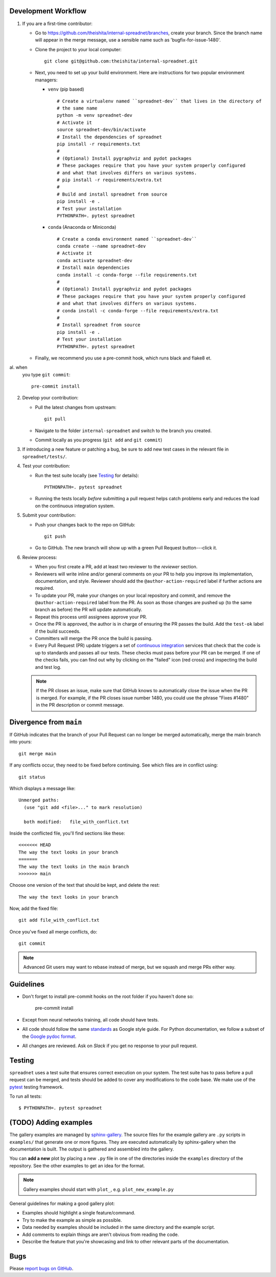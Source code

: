 
Development Workflow
--------------------

1. If you are a first-time contributor:

   * Go to `https://github.com/theishita/internal-spreadnet/branches
     <https://github.com/theishita/internal-spreadnet/branches>`_, create your
     branch. Since the branch name will appear in the merge message, use a
     sensible name such as 'bugfix-for-issue-1480'.

   * Clone the project to your local computer::

      git clone git@github.com:theishita/internal-spreadnet.git

   * Next, you need to set up your build environment.
     Here are instructions for two popular environment managers:

     * ``venv`` (pip based)

       ::

         # Create a virtualenv named ``spreadnet-dev`` that lives in the directory of
         # the same name
         python -m venv spreadnet-dev
         # Activate it
         source spreadnet-dev/bin/activate
         # Install the dependencies of spreadnet
         pip install -r requirements.txt
         #
         # (Optional) Install pygraphviz and pydot packages
         # These packages require that you have your system properly configured
         # and what that involves differs on various systems.
         # pip install -r requirements/extra.txt
         #
         # Build and install spreadnet from source
         pip install -e .
         # Test your installation
         PYTHONPATH=. pytest spreadnet

     * ``conda`` (Anaconda or Miniconda)

       ::

         # Create a conda environment named ``spreadnet-dev``
         conda create --name spreadnet-dev
         # Activate it
         conda activate spreadnet-dev
         # Install main dependencies
         conda install -c conda-forge --file requirements.txt
         #
         # (Optional) Install pygraphviz and pydot packages
         # These packages require that you have your system properly configured
         # and what that involves differs on various systems.
         # conda install -c conda-forge --file requirements/extra.txt
         #
         # Install spreadnet from source
         pip install -e .
         # Test your installation
         PYTHONPATH=. pytest spreadnet

   * Finally, we recommend you use a pre-commit hook, which runs black and flake8 et.
al. when
     you type ``git commit``::

       pre-commit install

2. Develop your contribution:

   * Pull the latest changes from upstream::

      git pull

   * Navigate to the folder ``internal-spreadnet`` and switch to the branch you created.

   * Commit locally as you progress (``git add`` and ``git commit``)

3. If introducing a new feature or patching a bug, be sure to add new test cases
   in the relevant file in ``spreadnet/tests/``.

4. Test your contribution:

   * Run the test suite locally (see `Testing`_ for details)::

      PYTHONPATH=. pytest spreadnet

   * Running the tests locally *before* submitting a pull request helps catch
     problems early and reduces the load on the continuous integration
     system.

5. Submit your contribution:

   * Push your changes back to the repo on GitHub::

      git push

   * Go to GitHub. The new branch will show up with a green Pull Request
     button---click it.


6. Review process:

   * When you first create a PR, add at least two reviewer to the `reviewer` section.

   * Reviewers will write inline and/or general comments on your PR to help
     you improve its implementation, documentation, and style. Reviewer should
     add the ``@author-action-required`` label if further actions are required.

   * To update your PR, make your changes on your local repository
     and commit, and remove the ``@author-action-required`` label from the PR.
     As soon as those changes are pushed up (to the same branch as before) the
     PR will update automatically.

   * Repeat this process until assignees approve your PR.

   * Once the PR is approved, the author is in charge of ensuring the PR passes
     the build. Add the ``test-ok`` label if the build succeeds.

   * Committers will merge the PR once the build is passing.

   * Every Pull Request (PR) update triggers a set of `continuous integration
     <https://en.wikipedia.org/wiki/Continuous_integration>`_ services
     that check that the code is up to standards and passes all our tests.
     These checks must pass before your PR can be merged.  If one of the
     checks fails, you can find out why by clicking on the "failed" icon (red
     cross) and inspecting the build and test log.

   .. note::

      If the PR closes an issue, make sure that GitHub knows to automatically
      close the issue when the PR is merged.  For example, if the PR closes
      issue number 1480, you could use the phrase "Fixes #1480" in the PR
      description or commit message.


Divergence from ``main``
---------------------------------

If GitHub indicates that the branch of your Pull Request can no longer
be merged automatically, merge the main branch into yours::

   git merge main

If any conflicts occur, they need to be fixed before continuing.  See
which files are in conflict using::

   git status

Which displays a message like::

   Unmerged paths:
     (use "git add <file>..." to mark resolution)

     both modified:   file_with_conflict.txt

Inside the conflicted file, you'll find sections like these::

   <<<<<<< HEAD
   The way the text looks in your branch
   =======
   The way the text looks in the main branch
   >>>>>>> main

Choose one version of the text that should be kept, and delete the
rest::

   The way the text looks in your branch

Now, add the fixed file::


   git add file_with_conflict.txt

Once you've fixed all merge conflicts, do::

   git commit

.. note::

   Advanced Git users may want to rebase instead of merge,
   but we squash and merge PRs either way.


Guidelines
----------

* Don't forget to install pre-commit hooks on the root folder if you haven't done so:

       pre-commit install

* Except from neural networks training, all code should have tests.
* All code should follow the same
  `standards <https://google.github.io/styleguide/pyguide.html>`__
  as Google style guide. For Python documentation, we follow a subset of the
  `Google pydoc format <https://sphinxcontrib-napoleon.readthedocs.io/en/latest/example_google.html>`__.


* All changes are reviewed.  Ask on `Slack` if
  you get no response to your pull request.

..   TODO
.. * Default dependencies are listed in ``requirements/default.txt`` and extra
..   (i.e., optional) dependencies are listed in ``requirements/extra.txt``.
..   We don't often add new default and extra dependencies.  If you are considering
..   adding code that has a dependency, you should first consider adding a gallery
..   example.  Typically, new proposed dependencies would first be added as extra
..   dependencies.  Extra dependencies should be easy to install on all platforms
..   and widely-used.

Testing
-------

``spreadnet`` uses a test suite that ensures correct
execution on your system.  The test suite has to pass before a pull
request can be merged, and tests should be added to cover any
modifications to the code base.
We make use of the `pytest <https://docs.pytest.org/en/latest/>`__
testing framework.

To run all tests::

    $ PYTHONPATH=. pytest spreadnet

.. TODO: coverage test
.. TODO: CI test
.. TODO: doctest


(TODO) Adding examples
-------------------------

The gallery examples are managed by
`sphinx-gallery <https://sphinx-gallery.readthedocs.io/>`_.
The source files for the example gallery are ``.py`` scripts in ``examples/`` that
generate one or more figures. They are executed automatically by sphinx-gallery when the
documentation is built. The output is gathered and assembled into the gallery.

You can **add a new** plot by placing a new ``.py`` file in one of the directories inside the
``examples`` directory of the repository. See the other examples to get an idea for the
format.

.. note:: Gallery examples should start with ``plot_``, e.g. ``plot_new_example.py``

General guidelines for making a good gallery plot:

* Examples should highlight a single feature/command.
* Try to make the example as simple as possible.
* Data needed by examples should be included in the same directory and the example script.
* Add comments to explain things are aren't obvious from reading the code.
* Describe the feature that you're showcasing and link to other relevant parts of the
  documentation.



Bugs
----

Please `report bugs on GitHub <https://github.com/theishita/internal-spreadnet>`_.
